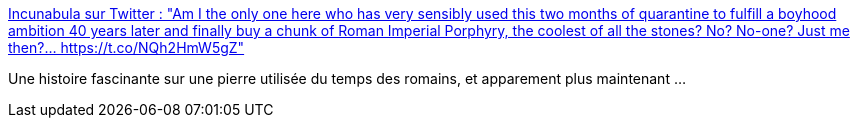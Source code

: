 :jbake-type: post
:jbake-status: published
:jbake-title: Incunabula sur Twitter : "Am I the only one here who has very sensibly used this two months of quarantine to fulfill a boyhood ambition 40 years later and finally buy a chunk of Roman Imperial Porphyry, the coolest of all the stones? No? No-one? Just me then?… https://t.co/NQh2HmW5gZ"
:jbake-tags: histoire,civilisation,sculpture,transport,symbolic,_mois_mai,_année_2020
:jbake-date: 2020-05-09
:jbake-depth: ../
:jbake-uri: shaarli/1589052453000.adoc
:jbake-source: https://nicolas-delsaux.hd.free.fr/Shaarli?searchterm=https%3A%2F%2Ftwitter.com%2Fincunabula%2Fstatus%2F1258683947459977217&searchtags=histoire+civilisation+sculpture+transport+symbolic+_mois_mai+_ann%C3%A9e_2020
:jbake-style: shaarli

https://twitter.com/incunabula/status/1258683947459977217[Incunabula sur Twitter : "Am I the only one here who has very sensibly used this two months of quarantine to fulfill a boyhood ambition 40 years later and finally buy a chunk of Roman Imperial Porphyry, the coolest of all the stones? No? No-one? Just me then?… https://t.co/NQh2HmW5gZ"]

Une histoire fascinante sur une pierre utilisée du temps des romains, et apparement plus maintenant ...
